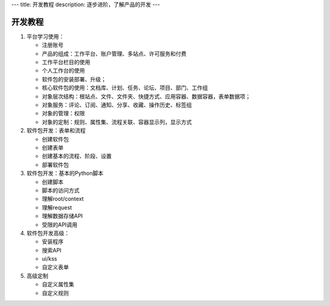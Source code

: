 ---
title: 开发教程
description: 逐步进阶，了解产品的开发
---

==============
开发教程
==============


1. 平台学习使用：

   - 注册账号
   - 产品的组成：工作平台、账户管理、多站点、许可服务和付费
   - 工作平台栏目的使用
   - 个人工作台的使用
   - 软件包的安装部署、升级；
   - 核心软件包的使用：文档库、计划、任务、论坛、项目、部门、工作组
   - 对象层次结构：根站点、文件、文件夹、快捷方式、应用容器、数据容器，表单数据项；
   - 对象服务：评论、订阅、通知、分享、收藏、操作历史、标签组
   - 对象的管理：权限
   - 对象的定制：规则、属性集、流程关联、容器显示列，显示方式

2. 软件包开发：表单和流程

   - 创建软件包
   - 创建表单
   - 创建基本的流程、阶段、设置
   - 部署软件包

3. 软件包开发：基本的Python脚本

   - 创建脚本
   - 脚本的访问方式
   - 理解root/context
   - 理解request
   - 理解数据存储API
   - 受限的API调用

4. 软件包开发高级：

   - 安装程序
   - 搜索API
   - ui/kss
   - 自定义表单

5. 高级定制

   - 自定义属性集
   - 自定义规则

